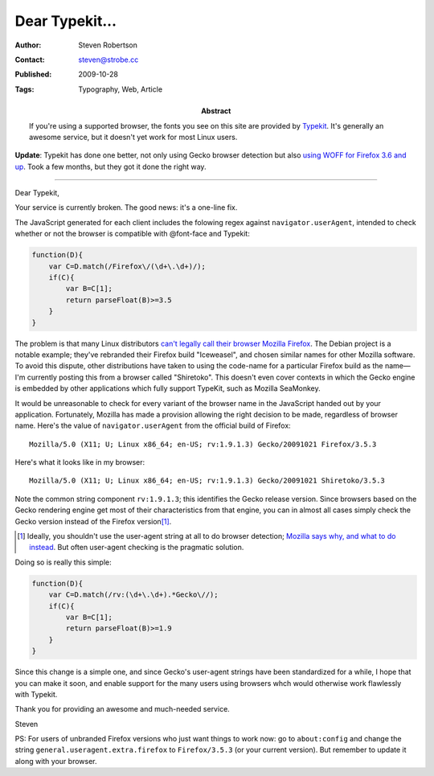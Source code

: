 Dear Typekit...
===============

:Author: Steven Robertson
:Contact: steven@strobe.cc
:Published: 2009-10-28
:Tags: Typography, Web, Article
:Abstract:
    If you're using a supported browser, the fonts you see on this site are
    provided by Typekit_. It's generally an awesome service, but it doesn't yet
    work for most Linux users.

.. _Typekit: http://typekit.com/

**Update**: Typekit has done one better, not only using Gecko browser
detection but also `using WOFF for Firefox 3.6 and up`_. Took a few months,
but they got it done the right way.

.. _using WOFF for Firefox 3.6 and up:
    http://blog.typekit.com/2010/01/21/typekit-supports-woff-in-firefox-3-6/

----

Dear Typekit,

Your service is currently broken. The good news: it's a one-line fix.

The JavaScript generated for each client includes the folowing regex against
``navigator.userAgent``, intended to check whether or not the browser is
compatible with @font-face and Typekit: 

.. code:: javascript

    function(D){
        var C=D.match(/Firefox\/(\d+\.\d+)/);
        if(C){
            var B=C[1];
            return parseFloat(B)>=3.5
        }
    }

The problem is that many Linux distributors `can't legally call their browser
Mozilla Firefox`_. The Debian project is a notable example; they've rebranded
their Firefox build "Iceweasel", and chosen similar names for other Mozilla
software. To avoid this dispute, other distributions have taken to using the
code-name for a particular Firefox build as the name—I'm currently posting this
from a browser called "Shiretoko". This doesn't even cover contexts in which
the Gecko engine is embedded by other applications which fully support TypeKit,
such as Mozilla SeaMonkey.

.. _can't legally call their browser Mozilla Firefox:
    http://en.wikipedia.org/wiki/Mozilla_Corporation_software_rebranded_by_the_Debian_project#Origins_of_the_issue_and_of_the_Iceweasel_name

It would be unreasonable to check for every variant of the browser name in the
JavaScript handed out by your application. Fortunately, Mozilla has made a
provision allowing the right decision to be made, regardless of browser name.
Here's the value of ``navigator.userAgent`` from the official build of
Firefox: ::

    Mozilla/5.0 (X11; U; Linux x86_64; en-US; rv:1.9.1.3) Gecko/20091021 Firefox/3.5.3

Here's what it looks like in my browser: ::

    Mozilla/5.0 (X11; U; Linux x86_64; en-US; rv:1.9.1.3) Gecko/20091021 Shiretoko/3.5.3

Note the common string component ``rv:1.9.1.3``; this identifies the Gecko
release version. Since browsers based on the Gecko rendering engine get most of
their characteristics from that engine, you can in almost all cases simply
check the Gecko version instead of the Firefox version\ [#]_.

.. [#]  Ideally, you shouldn't use the user-agent string at all to do browser
        detection; `Mozilla says why, and what to do instead`_. But often
        user-agent checking is the pragmatic solution.

.. _Mozilla says why, and what to do instead:
    https://developer.mozilla.org/en/Gecko_User_Agent_Strings

Doing so is really this simple:

.. code:: javascript

    function(D){
        var C=D.match(/rv:(\d+\.\d+).*Gecko\//);
        if(C){
            var B=C[1];
            return parseFloat(B)>=1.9
        }
    }

Since this change is a simple one, and since Gecko's user-agent strings have
been standardized for a while, I hope that you can make it soon, and enable
support for the many users using browsers whch would otherwise work flawlessly
with Typekit.

Thank you for providing an awesome and much-needed service.

Steven

PS: For users of unbranded Firefox versions who just want things to work now:
go to ``about:config`` and change the string
``general.useragent.extra.firefox`` to ``Firefox/3.5.3`` (or your current
version). But remember to update it along with your browser.

